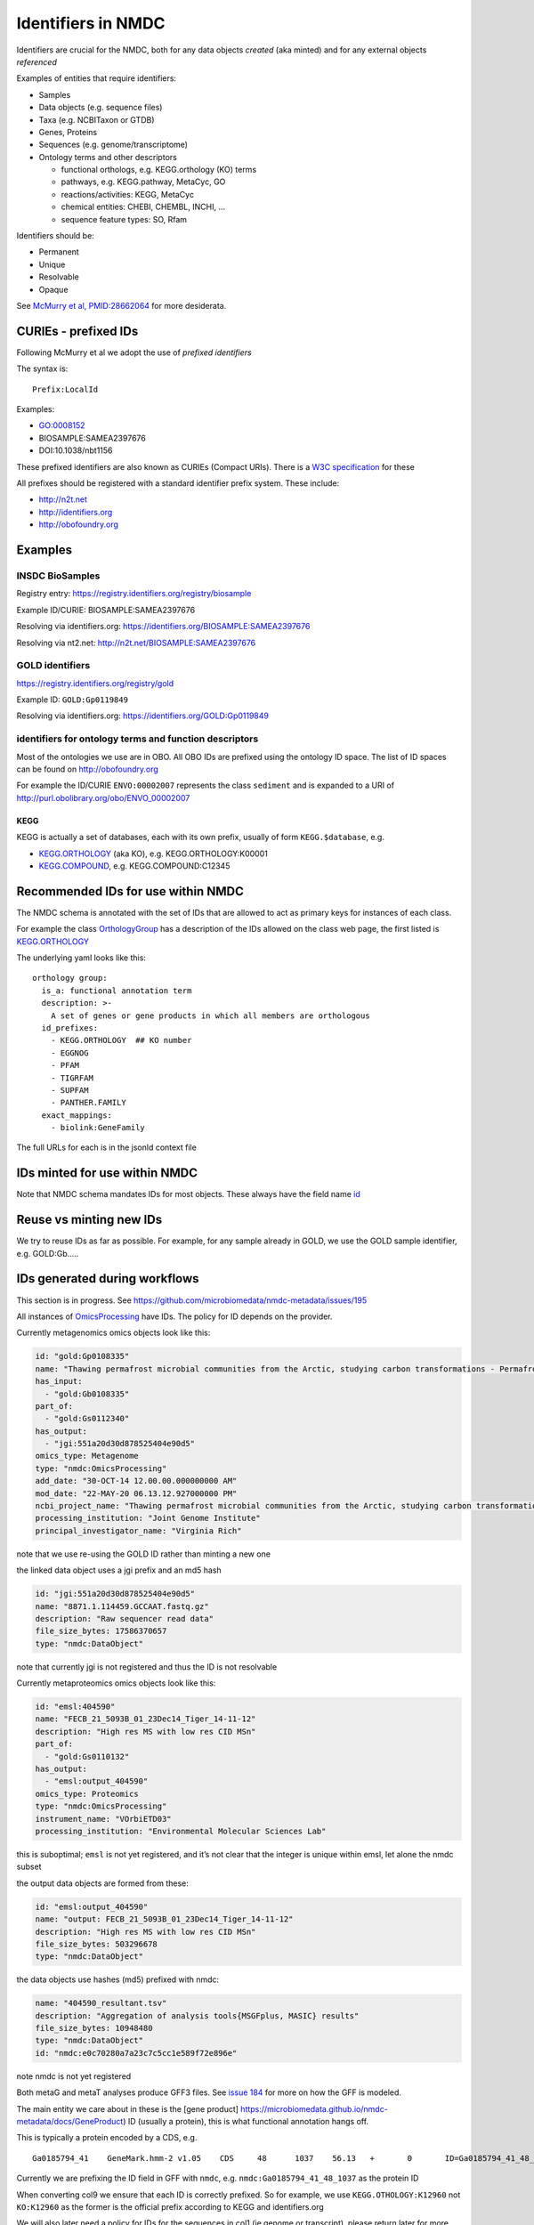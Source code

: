 Identifiers in NMDC
===================

Identifiers are crucial for the NMDC, both for any data objects
*created* (aka minted) and for any external objects *referenced*

Examples of entities that require identifiers:

-  Samples
-  Data objects (e.g. sequence files)
-  Taxa (e.g. NCBITaxon or GTDB)
-  Genes, Proteins
-  Sequences (e.g. genome/transcriptome)
-  Ontology terms and other descriptors

   -  functional orthologs, e.g. KEGG.orthology (KO) terms
   -  pathways, e.g. KEGG.pathway, MetaCyc, GO
   -  reactions/activities: KEGG, MetaCyc
   -  chemical entities: CHEBI, CHEMBL, INCHI, …
   -  sequence feature types: SO, Rfam

Identifiers should be:

-  Permanent
-  Unique
-  Resolvable
-  Opaque

See `McMurry et al,
PMID:28662064 <https://www.ncbi.nlm.nih.gov/pubmed/28662064>`__ for more
desiderata.

CURIEs - prefixed IDs
---------------------

Following McMurry et al we adopt the use of *prefixed identifiers*

The syntax is:

::

   Prefix:LocalId

Examples:

-  GO:0008152
-  BIOSAMPLE:SAMEA2397676
-  DOI:10.1038/nbt1156

These prefixed identifiers are also known as CURIEs (Compact URIs).
There is a `W3C specification <https://www.w3.org/TR/curie>`__ for these

All prefixes should be registered with a standard identifier prefix
system. These include:

-  http://n2t.net
-  http://identifiers.org
-  http://obofoundry.org

Examples
--------

INSDC BioSamples
~~~~~~~~~~~~~~~~

Registry entry: https://registry.identifiers.org/registry/biosample

Example ID/CURIE: BIOSAMPLE:SAMEA2397676

Resolving via identifiers.org:
https://identifiers.org/BIOSAMPLE:SAMEA2397676

Resolving via nt2.net: http://n2t.net/BIOSAMPLE:SAMEA2397676

GOLD identifiers
~~~~~~~~~~~~~~~~

https://registry.identifiers.org/registry/gold

Example ID: ``GOLD:Gp0119849``

Resolving via identifiers.org: https://identifiers.org/GOLD:Gp0119849

identifiers for ontology terms and function descriptors
~~~~~~~~~~~~~~~~~~~~~~~~~~~~~~~~~~~~~~~~~~~~~~~~~~~~~~~

Most of the ontologies we use are in OBO. All OBO IDs are prefixed using
the ontology ID space. The list of ID spaces can be found on
http://obofoundry.org

For example the ID/CURIE ``ENVO:00002007`` represents the class
``sediment`` and is expanded to a URI of
http://purl.obolibrary.org/obo/ENVO_00002007

KEGG
^^^^

KEGG is actually a set of databases, each with its own prefix, usually
of form ``KEGG.$database``, e.g.

-  `KEGG.ORTHOLOGY <https://registry.identifiers.org/registry/kegg.orthology>`__
   (aka KO), e.g. KEGG.ORTHOLOGY:K00001
-  `KEGG.COMPOUND <https://registry.identifiers.org/registry/kegg.compound>`__,
   e.g. KEGG.COMPOUND:C12345

Recommended IDs for use within NMDC
-----------------------------------

The NMDC schema is annotated with the set of IDs that are allowed to act
as primary keys for instances of each class.

For example the class
`OrthologyGroup <https://microbiomedata.github.io/nmdc-metadata/docs/OrthologyGroup>`__
has a description of the IDs allowed on the class web page, the first
listed is
`KEGG.ORTHOLOGY <https://registry.identifiers.org/registry/kegg.orthology>`__

The underlying yaml looks like this:

::

     orthology group:
       is_a: functional annotation term
       description: >-
         A set of genes or gene products in which all members are orthologous
       id_prefixes:
         - KEGG.ORTHOLOGY  ## KO number
         - EGGNOG
         - PFAM
         - TIGRFAM
         - SUPFAM
         - PANTHER.FAMILY
       exact_mappings:
         - biolink:GeneFamily

The full URLs for each is in the jsonld context file

IDs minted for use within NMDC
------------------------------

Note that NMDC schema mandates IDs for most objects. These always have
the field name
`id <https://microbiomedata.github.io/nmdc-metadata/docs/id>`__

Reuse vs minting new IDs
------------------------

We try to reuse IDs as far as possible. For example, for any sample
already in GOLD, we use the GOLD sample identifier, e.g. GOLD:Gb…..

IDs generated during workflows
------------------------------

This section is in progress. See
https://github.com/microbiomedata/nmdc-metadata/issues/195

All instances of
`OmicsProcessing <https://microbiomedata.github.io/nmdc-metadata/docs/OmicsProcessing>`__
have IDs. The policy for ID depends on the provider.

Currently metagenomics omics objects look like this:

.. code:: yaml

         id: "gold:Gp0108335"
         name: "Thawing permafrost microbial communities from the Arctic, studying carbon transformations - Permafrost 712P3D"
         has_input: 
           - "gold:Gb0108335"
         part_of: 
           - "gold:Gs0112340"
         has_output: 
           - "jgi:551a20d30d878525404e90d5"
         omics_type: Metagenome
         type: "nmdc:OmicsProcessing"
         add_date: "30-OCT-14 12.00.00.000000000 AM"
         mod_date: "22-MAY-20 06.13.12.927000000 PM"
         ncbi_project_name: "Thawing permafrost microbial communities from the Arctic, studying carbon transformations - Permafrost 712P3D"
         processing_institution: "Joint Genome Institute"
         principal_investigator_name: "Virginia Rich"

note that we use re-using the GOLD ID rather than minting a new one

the linked data object uses a jgi prefix and an md5 hash

.. code:: yaml

         id: "jgi:551a20d30d878525404e90d5"
         name: "8871.1.114459.GCCAAT.fastq.gz"
         description: "Raw sequencer read data"
         file_size_bytes: 17586370657
         type: "nmdc:DataObject"

note that currently jgi is not registered and thus the ID is not
resolvable

Currently metaproteomics omics objects look like this:

.. code:: yaml

         id: "emsl:404590"
         name: "FECB_21_5093B_01_23Dec14_Tiger_14-11-12"
         description: "High res MS with low res CID MSn"
         part_of: 
           - "gold:Gs0110132"
         has_output: 
           - "emsl:output_404590"
         omics_type: Proteomics
         type: "nmdc:OmicsProcessing"
         instrument_name: "VOrbiETD03"
         processing_institution: "Environmental Molecular Sciences Lab"

this is suboptimal; ``emsl`` is not yet registered, and it’s not clear
that the integer is unique within emsl, let alone the nmdc subset

the output data objects are formed from these:

.. code:: yaml

         id: "emsl:output_404590"
         name: "output: FECB_21_5093B_01_23Dec14_Tiger_14-11-12"
         description: "High res MS with low res CID MSn"
         file_size_bytes: 503296678
         type: "nmdc:DataObject"

the data objects use hashes (md5) prefixed with nmdc:

.. code:: yaml

         name: "404590_resultant.tsv"
         description: "Aggregation of analysis tools{MSGFplus, MASIC} results"
         file_size_bytes: 10948480
         type: "nmdc:DataObject"
         id: "nmdc:e0c70280a7a23c7c5cc1e589f72e896e"

note nmdc is not yet registered

Both metaG and metaT analyses produce GFF3 files. See `issue
184 <https://github.com/microbiomedata/nmdc-metadata/issues/184>`__ for
more on how the GFF is modeled.

The main entity we care about in these is the [gene product]
https://microbiomedata.github.io/nmdc-metadata/docs/GeneProduct) ID
(usually a protein), this is what functional annotation hangs off.

This is typically a protein encoded by a CDS, e.g.

::

   Ga0185794_41    GeneMark.hmm-2 v1.05    CDS     48      1037    56.13   +       0       ID=Ga0185794_41_48_1037;translation_table=11;start_type=ATG;product=5-methylthioadenosine/S-adenosylhomocysteine deaminase;product_source=KO:K12960;cath_funfam=3.20.20.140;cog=COG0402;ko=KO:K12960;ec_number=EC:3.5.4.28,EC:3.5.4.31;pfam=PF01979;superfamily=51338,51556

Currently we are prefixing the ID field in GFF with ``nmdc``,
e.g. ``nmdc:Ga0185794_41_48_1037`` as the protein ID

When converting col9 we ensure that each ID is correctly prefixed. So
for example, we use ``KEGG.OTHOLOGY:K12960`` not ``KO:K12960`` as the
former is the official prefix according to KEGG and identifiers.org

We will also later need a policy for IDs for the sequences in col1 (ie
genome or transcript), please return later for more details…

MIxS term identifiers
---------------------

We are working with the GSC to provide permanent IDs for MIxS terms.
Note these terms are schema-level rather than data-level.

Please check this section later

For now we place these in the nmdc namespaces, e.g

``nmdc:alt``

Identifier mapping
------------------

Please check this section later

Identifiers and semantic web URIs
---------------------------------

We produce a JSON-LD context with the schema:

-  `jsonschema/nmdc.context.jsonld <jsonschema/nmdc.context.jsonld>`__

When this is combined with schema-conformant JSON, RDF can be
automatically created using the intended URIs
